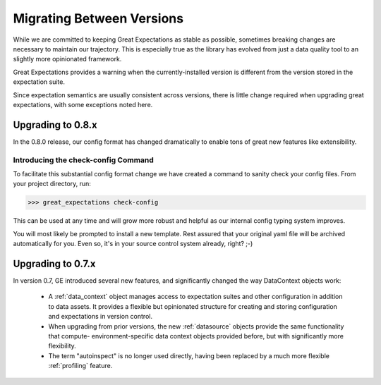 .. _migrating_versions:


Migrating Between Versions
===========================

While we are committed to keeping Great Expectations as stable as possible,
sometimes breaking changes are necessary to maintain our trajectory. This is
especially true as the library has evolved from just a data quality tool to an
slightly more opinionated framework.

Great Expectations provides a warning when the currently-installed version is different from the version stored in the
expectation suite.

Since expectation semantics are usually consistent across versions, there is little change required when upgrading
great expectations, with some exceptions noted here.

Upgrading to 0.8.x
------------------

In the 0.8.0 release, our config format has changed dramatically to enable tons
of great new features like extensibility.

Introducing the check-config Command
+++++++++++++++++++++++++++++++++++++

To facilitate this substantial config format change we have created a command
to sanity check your config files. From your project directory, run:

>>> great_expectations check-config

This can be used at any time and will grow more robust and helpful as our
internal config typing system improves.

You will most likely be prompted to install a new template. Rest assured that
your original yaml file will be archived automatically for you. Even so, it's
in your source control system already, right? ;-)

Upgrading to 0.7.x
------------------

In version 0.7, GE introduced several new features, and significantly changed the way DataContext objects work:

 - A :ref:`data_context` object manages access to expectation suites and other configuration in addition to data assets.
   It provides a flexible but opinionated structure for creating and storing configuration and expectations in version
   control.

 - When upgrading from prior versions, the new :ref:`datasource` objects provide the same functionality that compute-
   environment-specific data context objects provided before, but with significantly more flexibility.

 - The term "autoinspect" is no longer used directly, having been replaced by a much more flexible :ref:`profiling`
   feature.